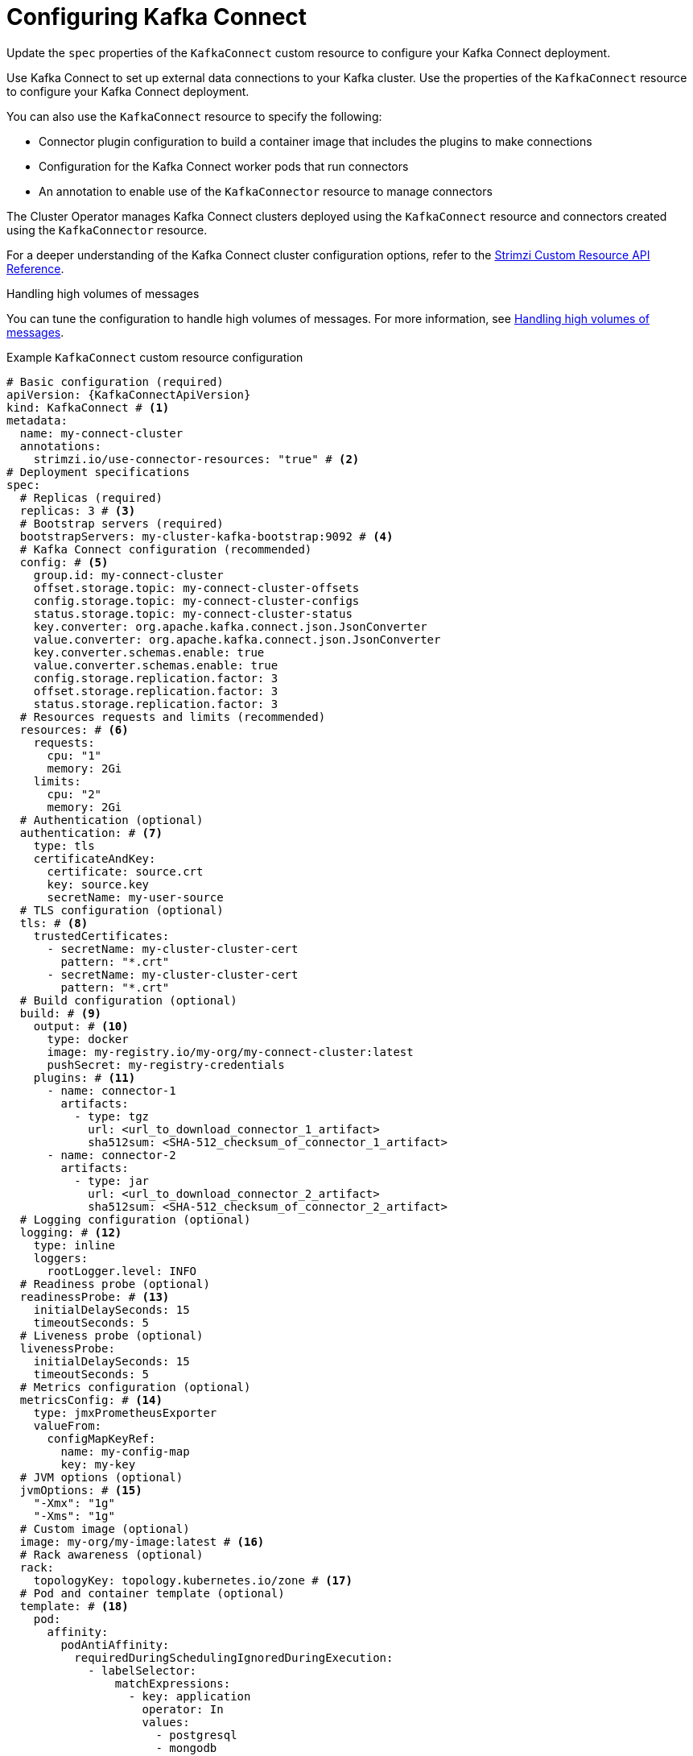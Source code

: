 // Module included in the following assemblies:
//
// assembly-config.adoc

[id='con-kafka-connect-config-{context}']
= Configuring Kafka Connect

[role="_abstract"]
Update the `spec` properties of the `KafkaConnect` custom resource to configure your Kafka Connect deployment.

Use Kafka Connect to set up external data connections to your Kafka cluster.
Use the properties of the `KafkaConnect` resource to configure your Kafka Connect deployment.

You can also use the `KafkaConnect` resource to specify the following:

* Connector plugin configuration to build a container image that includes the plugins to make connections
* Configuration for the Kafka Connect worker pods that run connectors
* An annotation to enable use of the `KafkaConnector` resource to manage connectors

The Cluster Operator manages Kafka Connect clusters deployed using the `KafkaConnect` resource and connectors created using the `KafkaConnector` resource.

For a deeper understanding of the Kafka Connect cluster configuration options, refer to the link:{BookURLConfiguring}[Strimzi Custom Resource API Reference^].

.Handling high volumes of messages
You can tune the configuration to handle high volumes of messages.
For more information, see xref:con-high-volume-config-properties-{context}[Handling high volumes of messages].

.Example `KafkaConnect` custom resource configuration
[source,yaml,subs=attributes+,options="nowrap"]
----
# Basic configuration (required)
apiVersion: {KafkaConnectApiVersion}
kind: KafkaConnect # <1>
metadata:
  name: my-connect-cluster
  annotations:
    strimzi.io/use-connector-resources: "true" # <2>
# Deployment specifications
spec:
  # Replicas (required)
  replicas: 3 # <3>
  # Bootstrap servers (required)
  bootstrapServers: my-cluster-kafka-bootstrap:9092 # <4>
  # Kafka Connect configuration (recommended)
  config: # <5>
    group.id: my-connect-cluster
    offset.storage.topic: my-connect-cluster-offsets
    config.storage.topic: my-connect-cluster-configs
    status.storage.topic: my-connect-cluster-status
    key.converter: org.apache.kafka.connect.json.JsonConverter
    value.converter: org.apache.kafka.connect.json.JsonConverter
    key.converter.schemas.enable: true
    value.converter.schemas.enable: true
    config.storage.replication.factor: 3
    offset.storage.replication.factor: 3
    status.storage.replication.factor: 3
  # Resources requests and limits (recommended)
  resources: # <6>
    requests:
      cpu: "1"
      memory: 2Gi
    limits:
      cpu: "2"
      memory: 2Gi
  # Authentication (optional)
  authentication: # <7>
    type: tls
    certificateAndKey:
      certificate: source.crt
      key: source.key
      secretName: my-user-source
  # TLS configuration (optional)
  tls: # <8>
    trustedCertificates:
      - secretName: my-cluster-cluster-cert
        pattern: "*.crt"
      - secretName: my-cluster-cluster-cert
        pattern: "*.crt"
  # Build configuration (optional)
  build: # <9>
    output: # <10>
      type: docker
      image: my-registry.io/my-org/my-connect-cluster:latest
      pushSecret: my-registry-credentials
    plugins: # <11>
      - name: connector-1
        artifacts:
          - type: tgz
            url: <url_to_download_connector_1_artifact>
            sha512sum: <SHA-512_checksum_of_connector_1_artifact>
      - name: connector-2
        artifacts:
          - type: jar
            url: <url_to_download_connector_2_artifact>
            sha512sum: <SHA-512_checksum_of_connector_2_artifact>
  # Logging configuration (optional)
  logging: # <12>
    type: inline
    loggers:
      rootLogger.level: INFO
  # Readiness probe (optional)
  readinessProbe: # <13>
    initialDelaySeconds: 15
    timeoutSeconds: 5
  # Liveness probe (optional)
  livenessProbe:
    initialDelaySeconds: 15
    timeoutSeconds: 5
  # Metrics configuration (optional)
  metricsConfig: # <14>
    type: jmxPrometheusExporter
    valueFrom:
      configMapKeyRef:
        name: my-config-map
        key: my-key
  # JVM options (optional)
  jvmOptions: # <15>
    "-Xmx": "1g"
    "-Xms": "1g"
  # Custom image (optional)
  image: my-org/my-image:latest # <16>
  # Rack awareness (optional)
  rack:
    topologyKey: topology.kubernetes.io/zone # <17>
  # Pod and container template (optional)
  template: # <18>
    pod:
      affinity:
        podAntiAffinity:
          requiredDuringSchedulingIgnoredDuringExecution:
            - labelSelector:
                matchExpressions:
                  - key: application
                    operator: In
                    values:
                      - postgresql
                      - mongodb
              topologyKey: "kubernetes.io/hostname"
    connectContainer: # <19>
      env:
        - name: OTEL_SERVICE_NAME
          value: my-otel-service
        - name: OTEL_EXPORTER_OTLP_ENDPOINT
          value: "http://otlp-host:4317"
        - name: AWS_ACCESS_KEY_ID
          valueFrom:
            secretKeyRef:
              name: aws-creds
              key: awsAccessKey
        - name: AWS_SECRET_ACCESS_KEY
          valueFrom:
            secretKeyRef:
              name: aws-creds
              key: awsSecretAccessKey
  # Tracing configuration (optional)
  tracing:
    type: opentelemetry # <20>
----
<1> Use `KafkaConnect`.
<2> Enables the use of `KafkaConnector` resources to start, stop, and manage connector instances.
<3> The number of replica nodes for the workers that run tasks.
<4> Bootstrap address for connection to the Kafka cluster. The address takes the format `<cluster_name>-kafka-bootstrap:<port_number>`. The Kafka cluster doesn't need to be managed by Strimzi or deployed to a Kubernetes cluster.
<5> Kafka Connect configuration of workers (not connectors) that run connectors and their tasks.
Standard Apache Kafka configuration may be provided, restricted to those properties not managed directly by Strimzi.
In this example, JSON convertors are specified.
A replication factor of 3 is set for the internal topics used by Kafka Connect (minimum requirement for production environment).
Changing the replication factor after the topics have been created has no effect.
<6> Requests for reservation of supported resources, currently `cpu` and `memory`, and limits to specify the maximum resources that can be consumed.
<7> Authentication for the Kafka Connect cluster, specified as mTLS, token-based OAuth, SASL-based SCRAM-SHA-256/SCRAM-SHA-512, or PLAIN.
By default, Kafka Connect connects to Kafka brokers using a plain text connection.
<8> TLS configuration for encrypted connections to the Kafka cluster, with trusted certificates stored in X.509 format within the specified secrets.
<9> Build configuration properties for building a container image with connector plugins automatically.
<10> (Required) Configuration of the container registry where new images are pushed.
<11> (Required) List of connector plugins and their artifacts to add to the new container image. Each plugin must be configured with at least one `artifact`.
<12> Kafka Connect loggers and log levels added directly (`inline`) or indirectly (`external`) through a `ConfigMap`. Custom Log4j configuration must be placed under the `log4j2.properties` key in the `ConfigMap`. You can set log levels to `INFO`, `ERROR`, `WARN`, `TRACE`, `DEBUG`, `FATAL` or `OFF`.
<13> Healthchecks to know when to restart a container (liveness) and when a container can accept traffic (readiness).
<14> Prometheus metrics, which are enabled by referencing a ConfigMap containing configuration for the Prometheus JMX exporter in this example. You can enable metrics without further configuration using a reference to a ConfigMap containing an empty file under `metricsConfig.valueFrom.configMapKeyRef.key`.
<15> JVM configuration options to optimize performance for the Virtual Machine (VM) running Kafka Connect.
<16> ADVANCED OPTION: Container image configuration, which is recommended only in special situations.
<17> SPECIALIZED OPTION: Rack awareness configuration for the deployment. This is a specialized option intended for a deployment within the same location, not across regions. Use this option if you want connectors to consume from the closest replica rather than the leader replica. In certain cases, consuming from the closest replica can improve network utilization or reduce costs . The `topologyKey` must match a node label containing the rack ID. The example used in this configuration specifies a zone using the standard `{K8sZoneLabel}` label. To consume from the closest replica, enable the `RackAwareReplicaSelector`  in the Kafka broker configuration.
<18> Template customization. Here a pod is scheduled with anti-affinity, so the pod is not scheduled on nodes with the same hostname.
<19> Environment variables are set for distributed tracing and to pass credentials to connectors.
<20> Distributed tracing is enabled by using OpenTelemetry.